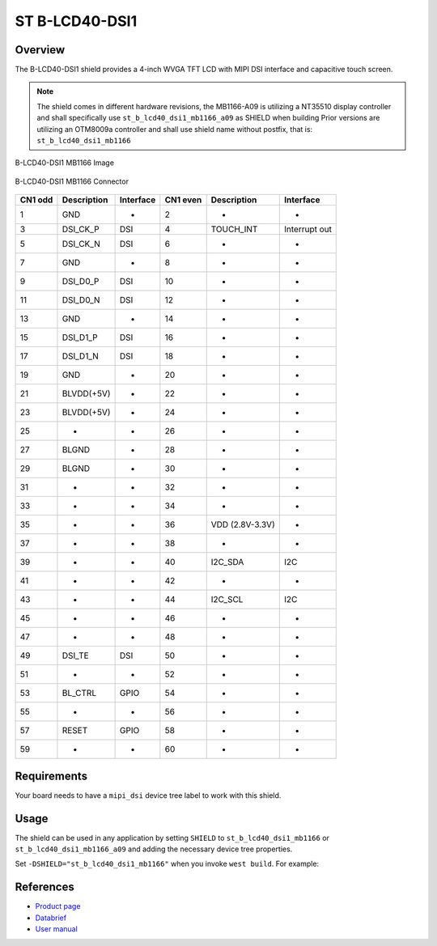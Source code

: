 .. _st_b_lcd40_dsi1_mb1166_shield:

ST B-LCD40-DSI1
###############

Overview
********

The B-LCD40-DSI1 shield provides a 4-inch WVGA TFT LCD with MIPI DSI interface
and capacitive touch screen.

.. note::
   The shield comes in different hardware revisions, the MB1166-A09
   is utilizing a NT35510 display controller and shall specifically
   use ``st_b_lcd40_dsi1_mb1166_a09`` as SHIELD when building
   Prior versions are utilizing an OTM8009a controller and shall
   use shield name without postfix, that is: ``st_b_lcd40_dsi1_mb1166``

.. figure:: image.jpg
   :alt: B-LCD40-DSI1 MB1166 Image
   :align: center

   B-LCD40-DSI1 MB1166 Image

.. figure:: connectors.jpg
   :alt: B-LCD40-DSI1 MB1166 Connector
   :align: center

   B-LCD40-DSI1 MB1166 Connector

+------+--------------+------------+-------+--------------+-----------------+
| CN1  | Description  | Interface  | CN1   | Description  | Interface       |
| odd  |              |            | even  |              |                 |
+======+==============+============+=======+==============+=================+
| 1    | GND          | -          | 2     | -            | -               |
+------+--------------+------------+-------+--------------+-----------------+
| 3    | DSI_CK_P     | DSI        | 4     | TOUCH_INT    | Interrupt out   |
+------+--------------+------------+-------+--------------+-----------------+
| 5    | DSI_CK_N     | DSI        | 6     | -            | -               |
+------+--------------+------------+-------+--------------+-----------------+
| 7    | GND          | -          | 8     | -            | -               |
+------+--------------+------------+-------+--------------+-----------------+
| 9    | DSI_D0_P     | DSI        | 10    | -            | -               |
+------+--------------+------------+-------+--------------+-----------------+
| 11   | DSI_D0_N     | DSI        | 12    | -            | -               |
+------+--------------+------------+-------+--------------+-----------------+
| 13   | GND          | -          | 14    | -            | -               |
+------+--------------+------------+-------+--------------+-----------------+
| 15   | DSI_D1_P     | DSI        | 16    | -            | -               |
+------+--------------+------------+-------+--------------+-----------------+
| 17   | DSI_D1_N     | DSI        | 18    | -            | -               |
+------+--------------+------------+-------+--------------+-----------------+
| 19   | GND          | -          | 20    | -            | -               |
+------+--------------+------------+-------+--------------+-----------------+
| 21   | BLVDD(+5V)   | -          | 22    | -            | -               |
+------+--------------+------------+-------+--------------+-----------------+
| 23   | BLVDD(+5V)   | -          | 24    | -            | -               |
+------+--------------+------------+-------+--------------+-----------------+
| 25   | -            | -          | 26    | -            | -               |
+------+--------------+------------+-------+--------------+-----------------+
| 27   | BLGND        | -          | 28    | -            | -               |
+------+--------------+------------+-------+--------------+-----------------+
| 29   | BLGND        | -          | 30    | -            | -               |
+------+--------------+------------+-------+--------------+-----------------+
| 31   | -            | -          | 32    | -            | -               |
+------+--------------+------------+-------+--------------+-----------------+
| 33   | -            | -          | 34    | -            | -               |
+------+--------------+------------+-------+--------------+-----------------+
| 35   | -            | -          | 36    | VDD          | -               |
|      |              |            |       | (2.8V-3.3V)  |                 |
+------+--------------+------------+-------+--------------+-----------------+
| 37   | -            | -          | 38    | -            | -               |
+------+--------------+------------+-------+--------------+-----------------+
| 39   | -            | -          | 40    | I2C_SDA      | I2C             |
+------+--------------+------------+-------+--------------+-----------------+
| 41   | -            | -          | 42    | -            | -               |
+------+--------------+------------+-------+--------------+-----------------+
| 43   | -            | -          | 44    | I2C_SCL      | I2C             |
+------+--------------+------------+-------+--------------+-----------------+
| 45   | -            | -          | 46    | -            | -               |
+------+--------------+------------+-------+--------------+-----------------+
| 47   | -            | -          | 48    | -            | -               |
+------+--------------+------------+-------+--------------+-----------------+
| 49   | DSI_TE       | DSI        | 50    | -            | -               |
+------+--------------+------------+-------+--------------+-----------------+
| 51   | -            | -          | 52    | -            | -               |
+------+--------------+------------+-------+--------------+-----------------+
| 53   | BL_CTRL      | GPIO       | 54    | -            | -               |
+------+--------------+------------+-------+--------------+-----------------+
| 55   | -            | -          | 56    | -            | -               |
+------+--------------+------------+-------+--------------+-----------------+
| 57   | RESET        | GPIO       | 58    | -            | -               |
+------+--------------+------------+-------+--------------+-----------------+
| 59   | -            | -          | 60    | -            | -               |
+------+--------------+------------+-------+--------------+-----------------+


Requirements
************

Your board needs to have a ``mipi_dsi`` device tree label to work with this shield.

Usage
*****

The shield can be used in any application by setting ``SHIELD`` to
``st_b_lcd40_dsi1_mb1166`` or ``st_b_lcd40_dsi1_mb1166_a09`` and adding
the necessary device tree properties.

Set ``-DSHIELD="st_b_lcd40_dsi1_mb1166"`` when you invoke ``west build``. For example:

.. zephyr-app-commands::
   :zephyr-app: samples/drivers/display
   :board: stm32h747i_disco_m7
   :shield: st_b_lcd40_dsi1_mb1166
   :goals: build

References
**********

- `Product page <https://www.st.com/en/evaluation-tools/b-lcd40-dsi1.html>`_

- `Databrief <https://www.st.com/resource/en/data_brief/b-lcd40-dsi1.pdf>`_

- `User manual <https://www.st.com/resource/en/user_manual/um2104--4inch-wvga-tft-lcd-board-with-mipi-dsi-interface-and-capacitive-touch-screen-stmicroelectronics.pdf>`_
